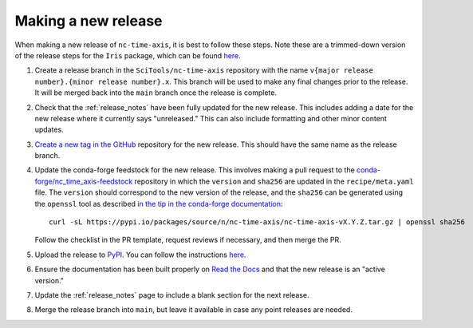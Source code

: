 .. _releases:

Making a new release
====================

When making a new release of ``nc-time-axis``, it is best to follow these steps.
Note these are a trimmed-down version of the release steps for the ``Iris``
package, which can be found `here
<https://scitools-iris.readthedocs.io/en/stable/developers_guide/release.html>`_.

1. Create a release branch in the ``SciTools/nc-time-axis`` repository with the
   name ``v{major release number}.{minor release number}.x``.  This branch will
   be used to make any final changes prior to the release.  It will be merged
   back into the ``main`` branch once the release is complete.
2. Check that the :ref:`release_notes` have been fully updated for the new
   release. This includes adding a date for the new release where it currently
   says "unreleased."  This can also include formatting and other minor content
   updates.
3. `Create a new tag in the GitHub
   <https://github.com/SciTools/nc-time-axis/releases/new>`_ repository for the
   new release.  This should have the same name as the release branch.
4. Update the conda-forge feedstock for the new release.  This involves making a
   pull request to the `conda-forge/nc_time_axis-feedstock
   <https://github.com/conda-forge/nc_time_axis-feedstock>`_ repository in which
   the ``version`` and ``sha256`` are updated in the ``recipe/meta.yaml`` file.
   The ``version`` should correspond to the new version of the release, and the
   ``sha256`` can be generated using the ``openssl`` tool as described `in the
   tip in the conda-forge documentation
   <https://conda-forge.org/docs/maintainer/adding_pkgs.html#step-by-step-instructions>`_::

      curl -sL https://pypi.io/packages/source/n/nc-time-axis/nc-time-axis-vX.Y.Z.tar.gz | openssl sha256

   Follow the checklist in the PR template, request reviews if necessary, and
   then merge the PR.
5. Upload the release to `PyPI <https://pypi.org>`_.  You can follow the
   instructions `here
   <https://scitools-iris.readthedocs.io/en/stable/developers_guide/release.html#update-pypi>`_.
6. Ensure the documentation has been built properly on `Read the Docs
   <https://readthedocs.org>`_ and that the new release is an "active version."
7. Update the :ref:`release_notes` page to include a blank section for the next
   release.
8. Merge the release branch into ``main``, but leave it available in case any
   point releases are needed.
